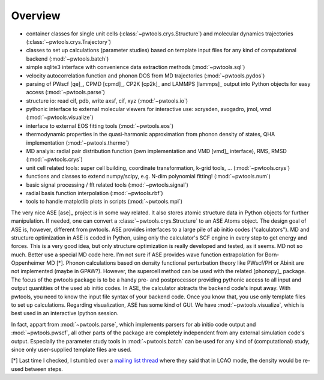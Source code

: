 Overview
========

* container classes for single unit cells (:class:`~pwtools.crys.Structure`)
  and molecular dynamics trajectories (:class:`~pwtools.crys.Trajectory`)

* classes to set up calculations (parameter studies) based on template input
  files for any kind of computational backend (:mod:`~pwtools.batch`)

* simple sqlite3 interface with convenience data extraction methods
  (:mod:`~pwtools.sql`)

* velocity autocorrelation function and phonon DOS from MD trajectories
  (:mod:`~pwtools.pydos`)

* parsing of PWscf [qe]_, CPMD [cpmd]_, CP2K [cp2k]_ and LAMMPS [lammps]_
  output into Python objects for easy access (:mod:`~pwtools.parse`)

* structure io: read cif, pdb, write axsf, cif, xyz  (:mod:`~pwtools.io`)

* pythonic interface to external molecular viewers for interactive use:
  xcrysden, avogadro, jmol, vmd (:mod:`~pwtools.visualize`)

* interface to external EOS fitting tools (:mod:`~pwtools.eos`)

* thermodynamic properties in the quasi-harmonic approximation from phonon
  density of states, QHA implementation (:mod:`~pwtools.thermo`) 

* MD analyis: radial pair distribution function (own implementation and VMD
  [vmd]_ interface), RMS, RMSD (:mod:`~pwtools.crys`)

* unit cell related tools: super cell building, coordinate transformation,
  k-grid tools, ... (:mod:`~pwtools.crys`)

* functions and classes to extend numpy/scipy, e.g. N-dim polynomial fitting! 
  (:mod:`~pwtools.num`)

* basic signal processing / fft related tools (:mod:`~pwtools.signal`)

* radial basis function interpolation (:mod:`~pwtools.rbf`)

* tools to handle matplotlib plots in scripts (:mod:`~pwtools.mpl`)

The very nice ASE [ase]_ project is in some way related. It also stores atomic
structure data in Python objects for further manipulation. If needed, one can
convert a :class:`~pwtools.crys.Structure` to an ASE Atoms object. The design
goal of ASE is, however, different from pwtools. ASE provides interfaces to a
large pile of ab initio codes ("calculators"). MD and structure optimization in
ASE is coded in Python, using only the calculator's SCF engine in every step to
get energy and forces. This is a very good idea, but only structure
optimization is really developed and tested, as it seems. MD not so much.
Better use a special MD code here. I'm not sure if ASE provides wave function
extrapolation for Born-Oppenheimer MD [*]. Phonon calculations based on density
functional perturbation theory like PWscf/PH or Abinit are not implemented
(maybe in GPAW?). However, the supercell method can be used with the related
[phonopy]_ package. The focus of the pwtools package is to be a handy pre- and
postprocessor providing pythonic access to all input and output quantities of
the used ab initio codes. In ASE, the calculator abtracts the backend code's
input away. With pwtools, you need to know the input file syntax of your
backend code. Once you know that, you use only template files to set up
calculations. Regarding visualization, ASE has some kind of GUI. We have
:mod:`~pwtools.visualize`, which is best used in an interactive Ipython
session.

In fact, appart from :mod:`~pwtools.parse`, which implements parsers for ab
initio code output and :mod:`~pwtools.pwscf`, all other parts of the package
are completely independent from any external simulation code's output.
Especially the parameter study tools in :mod:`~pwtools.batch` can be used for
any kind of (computational) study, since only user-supplied template files are
used. 

[*] Last time I checked, I stumbled over a `mailing list thread`_ where they said
that in LCAO mode, the density would be re-used between steps.

.. _`mailing list thread`: https://listserv.fysik.dtu.dk/pipermail/gpaw-users/2013-April/002044.html  
